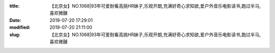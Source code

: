 
:title: 【北京女】NO.1068|93年可爱耐看高挑HR妹子,乐观开朗,充满好奇心求知欲,爱户外音乐电影读书,跑过半马,喜欢微醺
:date: 2019-07-20 17:29:01
:modified: 2019-07-20 21:11:00
:slug: 【北京女】NO.1068|93年可爱耐看高挑HR妹子,乐观开朗,充满好奇心求知欲,爱户外音乐电影读书,跑过半马,喜欢微醺


.. raw:: html
    :file: html/【北京女】NO.1068|93年可爱耐看高挑HR妹子,乐观开朗,充满好奇心求知欲,爱户外音乐电影读书,跑过半马,喜欢微醺.html
